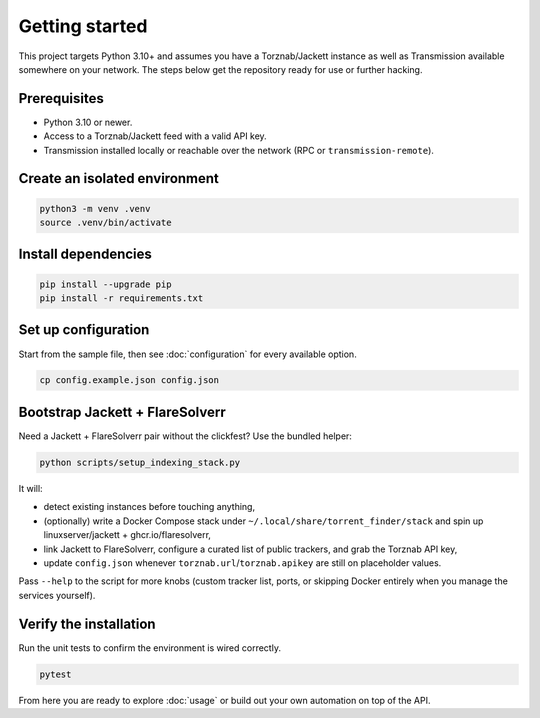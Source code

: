 Getting started
===============

This project targets Python 3.10+ and assumes you have a Torznab/Jackett instance as well as
Transmission available somewhere on your network. The steps below get the repository ready for use
or further hacking.

Prerequisites
-------------
- Python 3.10 or newer.
- Access to a Torznab/Jackett feed with a valid API key.
- Transmission installed locally or reachable over the network (RPC or ``transmission-remote``).

Create an isolated environment
------------------------------

.. code-block:: bash

   python3 -m venv .venv
   source .venv/bin/activate

Install dependencies
--------------------

.. code-block:: bash

   pip install --upgrade pip
   pip install -r requirements.txt

Set up configuration
--------------------

Start from the sample file, then see :doc:`configuration` for every available option.

.. code-block:: bash

   cp config.example.json config.json

Bootstrap Jackett + FlareSolverr
--------------------------------

Need a Jackett + FlareSolverr pair without the clickfest? Use the bundled helper:

.. code-block:: bash

   python scripts/setup_indexing_stack.py

It will:

- detect existing instances before touching anything,
- (optionally) write a Docker Compose stack under ``~/.local/share/torrent_finder/stack`` and spin up linuxserver/jackett + ghcr.io/flaresolverr,
- link Jackett to FlareSolverr, configure a curated list of public trackers, and grab the Torznab API key,
- update ``config.json`` whenever ``torznab.url``/``torznab.apikey`` are still on placeholder values.

Pass ``--help`` to the script for more knobs (custom tracker list, ports, or skipping Docker entirely when you manage the services yourself).

Verify the installation
-----------------------

Run the unit tests to confirm the environment is wired correctly.

.. code-block:: bash

   pytest

From here you are ready to explore :doc:`usage` or build out your own automation on top of the API.
